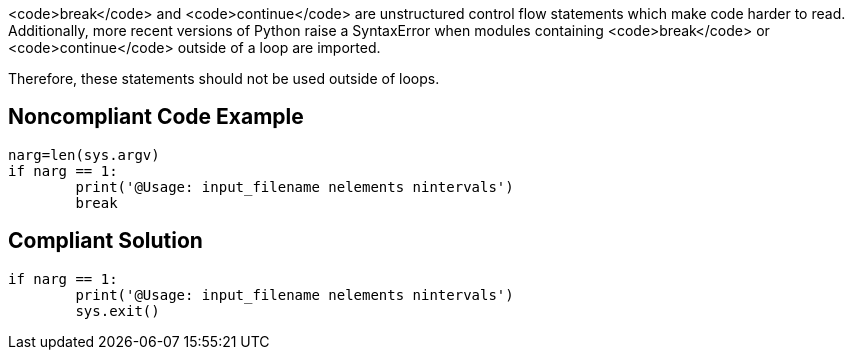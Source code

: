 <code>break</code> and <code>continue</code> are unstructured control flow statements which make code harder to read. Additionally, more recent versions of Python raise a SyntaxError when modules containing <code>break</code> or <code>continue</code> outside of a loop are imported.

Therefore, these statements should not be used outside of loops. 


== Noncompliant Code Example

----
narg=len(sys.argv)
if narg == 1:
        print('@Usage: input_filename nelements nintervals')
        break
----


== Compliant Solution

----
if narg == 1:
        print('@Usage: input_filename nelements nintervals')
        sys.exit()
----

